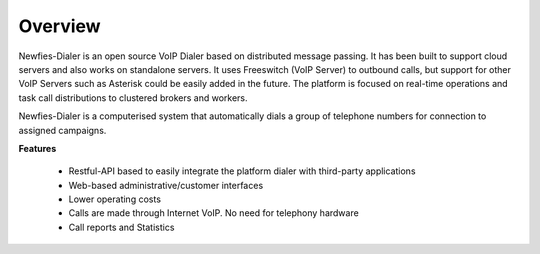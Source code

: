 .. _newfies-overview:

========
Overview
========

Newfies-Dialer is an open source VoIP Dialer based on distributed message passing.
It has been built to support cloud servers and also works on standalone servers.
It uses Freeswitch (VoIP Server) to outbound calls, but support for other VoIP
Servers such as Asterisk could be easily added in the future. The platform is
focused on real-time operations and task call distributions to clustered
brokers and workers.

Newfies-Dialer is a computerised system that automatically dials a group
of telephone numbers for connection to assigned campaigns.

**Features**
    
    * Restful-API based to easily integrate the platform dialer with third-party applications
    * Web-based administrative/customer interfaces
    * Lower operating costs
    * Calls are made through Internet VoIP. No need for telephony hardware
    * Call reports and Statistics


.. image:: ../_static/images/newfies_architecture.png